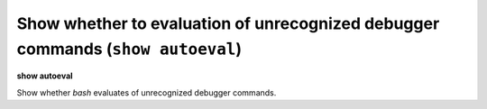 .. index:: show; autoeval
.. _show_autoeval:

Show whether to evaluation of unrecognized debugger commands (``show autoeval``)
--------------------------------------------------------------------------------

**show autoeval**

Show whether *bash* evaluates of unrecognized debugger commands.

.. seealso::

   :ref:`set autoeval <set_autoeval>`
